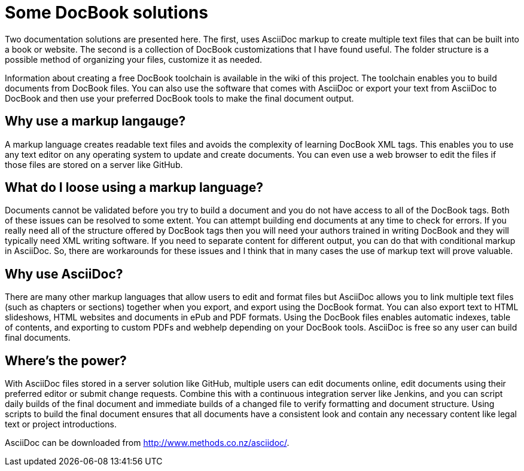 Some DocBook solutions
======================

Two documentation solutions are presented here. The first, uses AsciiDoc markup to create multiple text files that can be built into a book or website. The second is a collection of DocBook customizations that I have found useful. The folder structure is a possible method of organizing your files, customize it as needed. 

Information about creating a free DocBook toolchain is available in the wiki of this project. The toolchain enables you to build documents from DocBook files. You can also use the software that comes with AsciiDoc or export your text from AsciiDoc to DocBook and then use your preferred DocBook tools to make the final document output.  

== Why use a markup langauge?
A markup language creates readable text files and avoids the complexity of learning DocBook XML tags. This enables you to use any text editor on any operating system to update and create documents. You can even use a web browser to edit the files if those files are stored on a server like GitHub.  

== What do I loose using a markup language?
Documents cannot be validated before you try to build a document and you do not have access to all of the DocBook tags.  Both of these issues can be resolved to some extent. You can attempt building end documents at any time to check for errors. If you really need all of the structure offered by DocBook tags then you will need your authors trained in writing DocBook and they will typically need XML writing software. If you need to separate content for different output, you can do that with conditional markup in AsciiDoc. So, there are workarounds for these issues and I think that in many cases the use of markup text will prove valuable.

== Why use AsciiDoc?
There are many other markup languages that allow users to edit and format files but AsciiDoc allows you to link multiple text files (such as chapters or sections) together when you export, and export using the DocBook format. You can also export text to HTML slideshows, HTML websites and documents in ePub and PDF formats. Using the DocBook files enables automatic indexes, table of contents, and exporting to custom PDFs and webhelp depending on your DocBook tools.  AsciiDoc is free so any user can build final documents.

== Where's the power?
With AsciiDoc files stored in a server solution like GitHub, multiple users can edit documents online, edit documents using their preferred editor or submit change requests. Combine this with a continuous integration server like Jenkins, and you can script daily builds of the final document and immediate builds of a changed file to verify formatting and document structure.  Using scripts to build the final document ensures that all documents have a consistent look and contain any necessary content like legal text or project introductions. 

AsciiDoc can be downloaded from http://www.methods.co.nz/asciidoc/.